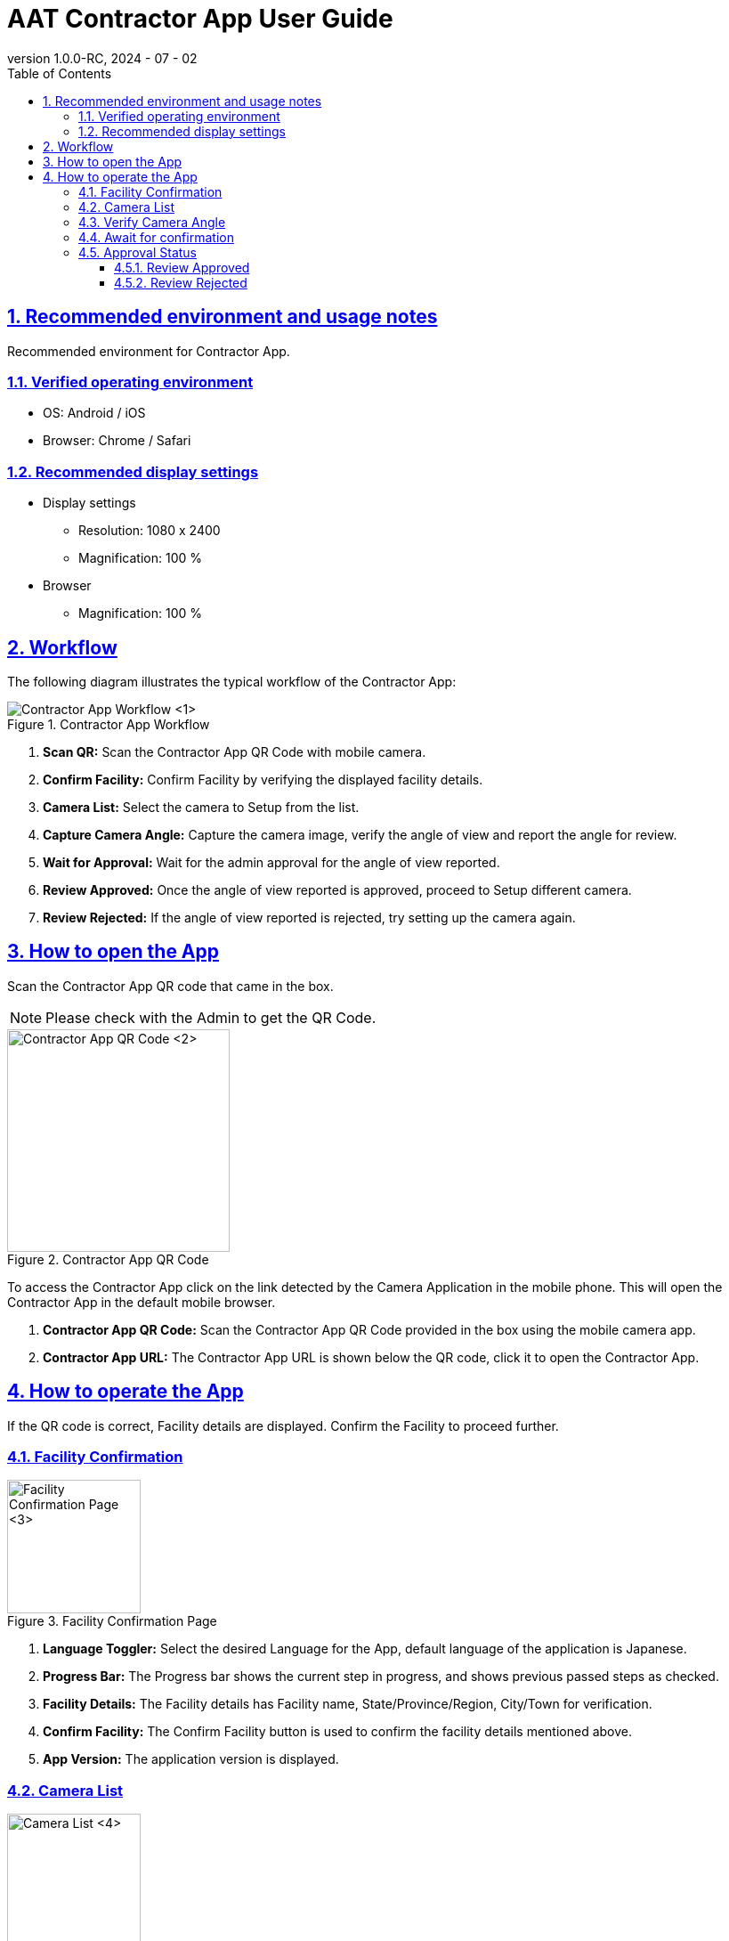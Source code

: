 = AAT Contractor App User Guide
:docinfo: shared
:doctype: book
:data-uri:
:title: Angle Adjustment Tool (AAT) - Contractor App User Guide
:revdate: 2024 - 07 - 02
:revnumber: 1.0.0-RC
:toc: left
:toclevels: 3
:toc-title: Table of Contents
:sectanchors:
:sectlinks:
:sectnums:
:multipage-level: 2
:icons: font
:encoding: utf-8

== Recommended environment and usage notes

Recommended environment for Contractor App.

=== Verified operating environment

* OS: Android / iOS
* Browser: Chrome / Safari

=== Recommended display settings

* Display settings
  ** Resolution: 1080 x 2400
  ** Magnification: 100 %

* Browser
  ** Magnification: 100 %

== Workflow

The following diagram illustrates the typical workflow of the Contractor App:

.Contractor App Workflow
image::./contractor-app-images/contractor_workflow.png[Contractor App Workflow <1>]

1. **Scan QR:** Scan the Contractor App QR Code with mobile camera.
2. **Confirm Facility:** Confirm Facility by verifying the displayed facility details.
3. **Camera List:** Select the camera to Setup from the list.
4. **Capture Camera Angle:** Capture the camera image, verify the angle of view and report the angle for review.
5. **Wait for Approval:** Wait for the admin approval for the angle of view reported.
6. **Review Approved:** Once the angle of view reported is approved, proceed to Setup different camera.
7. **Review Rejected:** If the angle of view reported is rejected, try setting up the camera again.

== How to open the App

Scan the Contractor App QR code that came in the box.

[NOTE]
====
Please check with the Admin to get the QR Code.
====

.Contractor App QR Code
image::./contractor-app-images/app_url.png[Contractor App QR Code <2>, width=250]

To access the Contractor App click on the link detected by the Camera Application in the mobile phone. This will open the Contractor App in the default mobile browser.

1. **Contractor App QR Code:** Scan the Contractor App QR Code provided in the box using the mobile camera app.
2. **Contractor App URL:** The Contractor App URL is shown below the QR code, click it to open the Contractor App.

== How to operate the App

If the QR code is correct, Facility details are displayed. Confirm the Facility to proceed further.

=== Facility Confirmation

.Facility Confirmation Page
image::./contractor-app-images/facility_confirm.png[Facility Confirmation Page <3>, width=150]

1. **Language Toggler:** Select the desired Language for the App, default language of the application is Japanese.
2. **Progress Bar:** The Progress bar shows the current step in progress, and shows previous passed steps as checked.
3. **Facility Details:** The Facility details has Facility name, State/Province/Region, City/Town for verification.
4. **Confirm Facility:** The Confirm Facility button is used to confirm the facility details mentioned above.
5. **App Version:** The application version is displayed.

=== Camera List

.Camera List
image::./contractor-app-images/camera_list.png[Camera List <4>, width=150]

1. **Facility Name:** The Facility Name is displayed.
2. **Refresh:** The Refresh button is used for manually refreshing the camera list.
3. **Status Filters:** There are 3 categories:
+
--
1. To Do - List of all cameras which are currently pending setup.
2. In Review - List of all cameras which are currently in review by the Admin.
3. Completed - List of all cameras which are already setup.
--

4. **Camera:** Each camera is listed, with Name, Status, and Setup button.
5. **Status:** The status of the camera is mentioned to track the progress of the camera setup.
6. **Setup:** Each camera in the list has a *Setup* button, which is only enabled for the camera in *To Do* status.

Click the *Setup* button to start adjusting the angle of view of the camera.


=== Verify Camera Angle

.Image Confirmation
image::./contractor-app-images/image_confirmation.png[Image Confirmation <5>, width=150]

1. **Camera Name:** The camera name is mentioned for reference.
2. **Camera Image:** The latest camera image is shown here.
3. **Single Capture:** Single Capture is used to fetch the camera image only once.
4. **Interval Capture:** Interval Capture is used to fetch the camera image at every 5 second interval.
5. **Capture Image:** The `Capture image` button can be used when in Single Capture mode to manually request for the latest image from the camera.
6. **Review Comment:** If there is any rejection comment by the admin on previous application, review comment is displayed.
7. **Sample Image:** The sample image for the camera is shown here. It is used as a reference image to setup camera.
8. **Steps to follow:** Make sure to follow the steps mentioned while submitting image for review.
9. **Report the angle of view:** Report button is used to submit the angle of view. Admin shall verify the camera angle.


=== Await for confirmation

.Await for Confirmation
image::./contractor-app-images/checking_angle.png[Await for Confirmation <6>, width=150]

1. **Load Icon:** Loading icon indicates that the camera angle review is still under verification.
2. **Setup another Camera:** Contractor can proceed to Setup another camera if there are more cameras to Setup.
3. **Go to main page:** Contractor can go back to the main page, which will display the Facility confirmation page.


=== Approval Status

Once the Admin Approves or Rejects the review, the Contractor can view the status immediately on this page.

==== Review Approved

.Review Approved
image::./contractor-app-images/approved_review.png[Review Approved <7>, width=150]

1. **Review Approved message:** As soon as Admin approves the review submitted by the Contractor, a message is shown that the review has been approved. The Contractor can now Setup a different camera, or go back to the main page.

==== Review Rejected

.Review Rejected
image::./contractor-app-images/rejected_review.png[Review Rejected <7>, width=150]

1. **Review Rejected message:** If the Admin rejects the review submitted by the Contractor, a message is shown that the review has been rejected. The Contractor can now retry setting up the camera.
2. **Review Comment:** The review comment is shown to the Contractor, which is mentioned by the Admin during rejection of the review. It is to help the Contractor understand what is wrong with the current submission.
3. **Adjust the angle of view:** The Contractor can Adjust the angle of view of the same camera again and submit the camera image with new angle of view.
